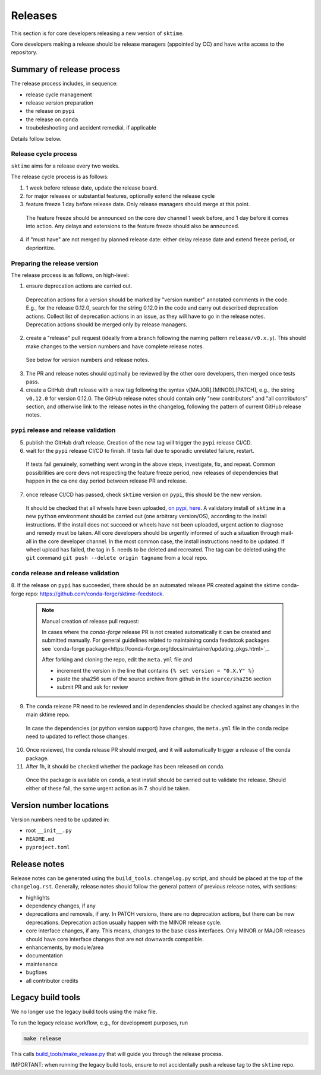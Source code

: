 .. _release:

Releases
========

This section is for core developers releasing a new version of ``sktime``.

Core developers making a release should be release managers (appointed by CC) and have write access to the repository.


Summary of release process
--------------------------

The release process includes, in sequence:

* release cycle management
* release version preparation
* the release on ``pypi``
* the release on ``conda``
* troubeleshooting and accident remedial, if applicable

Details follow below.

Release cycle process
^^^^^^^^^^^^^^^^^^^^^

``sktime`` aims for a release every two weeks.

The release cycle process is as follows:

1. 1 week before release date, update the release board.
2. for major releases or substantial features, optionally extend the release cycle
3. feature freeze 1 day before release date. Only release managers should merge at this point.
  The feature freeze should be announced on the core dev channel 1 week before, and 1 day before it comes into action.
  Any delays and extensions to the feature freeze should also be announced.
4. if "must have" are not merged by planned release date: either delay release date and extend freeze period, or deprioritize.

Preparing the release version
^^^^^^^^^^^^^^^^^^^^^^^^^^^^^

The release process is as follows, on high-level:

1. ensure deprecation actions are carried out.
  Deprecation actions for a version should be marked by "version number" annotated comments in the code.
  E.g., for the release 0.12.0, search for the string 0.12.0 in the code and carry out described deprecation actions.
  Collect list of deprecation actions in an issue, as they will have to go in the release notes.
  Deprecation actions should be merged only by release managers.

2. create a "release" pull request (ideally from a branch following the naming pattern ``release/v0.x.y``). This should make changes to the version numbers and have complete release notes.
  See below for version numbers and release notes.

3. The PR and release notes should optimally be reviewed by the other core developers, then merged once tests pass.

4. create a GitHub draft release with a new tag following the syntax v[MAJOR].[MINOR].[PATCH],
   e.g., the string ``v0.12.0`` for version 0.12.0.
   The GitHub release notes should contain only "new contributors" and "all contributors" section,
   and otherwise link to the release notes in the changelog,
   following the pattern of current GitHub release notes.

``pypi`` release and release validation
^^^^^^^^^^^^^^^^^^^^^^^^^^^^^^^^^^^^^^^

5. publish the GitHub draft release. Creation of the new tag will trigger the ``pypi`` release CI/CD.

6. wait for the ``pypi`` release CI/CD to finish. If tests fail due to sporadic unrelated failure, restart.
  If tests fail genuinely, something went wrong in the above steps, investigate, fix, and repeat.
  Common possibilities are core devs not respecting the feature freeze period,
  new releases of dependencies that happen in the ca one day period between release PR and release.

7. once release CI/CD has passed, check ``sktime`` version on ``pypi``, this should be the new version.
  It should be checked that all wheels have been uploaded, `on pypi, here <https://pypi.org/simple/sktime/>`__.
  A validatory install of ``sktime`` in a new ``python`` environment should be carried out (one arbitrary version/OS),
  according to the install instructions.
  If the install does not succeed or wheels have not been uploaded, urgent action to diagnose and remedy must be taken.
  All core developers should be urgently informed of such a situation through mail-all in the core developer channel.
  In the most common case, the install instructions need to be updated.
  If wheel upload has failed, the tag in 5. needs to be deleted and recreated.
  The tag can be deleted using the ``git`` command ``git push --delete origin tagname`` from a local repo.

``conda`` release and release validation
^^^^^^^^^^^^^^^^^^^^^^^^^^^^^^^^^^^^^^^^

8. If the release on ``pypi`` has succeeded, there should be an automated release PR created
against the sktime conda-forge repo: https://github.com/conda-forge/sktime-feedstock.

  .. note:: Manual creation of release pull request:

     In cases where the `conda-forge` release PR is not created automatically it can be created and submitted manually. For general
     guidelines related to maintaining conda feedstcok packages see `conda-forge package<https://conda-forge.org/docs/maintainer/updating_pkgs.html>`_.

     After forking and cloning the repo, edit the ``meta.yml`` file and

     - increment the version in the line that contains ``{% set version = "0.X.Y" %}``
     - paste the sha256 sum of the source archive from github in the ``source/sha256`` section
     - submit PR and ask for review

9. The conda release PR need to be reviewed and in dependencies should be checked against any changes in the main sktime repo.
  In case the dependencies (or python version support) have changes, the ``meta.yml`` file in the conda recipe need to updated to reflect those changes.

10. Once reviewed, the conda release PR should merged, and it will automatically trigger a release of the conda package.

11. After 1h, it should be checked whether the package has been released on conda.
  Once the package is available on ``conda``, a test install should be carried out to validate the release.
  Should either of these fail, the same urgent action as in 7. should be taken.


Version number locations
------------------------

Version numbers need to be updated in:

* root ``__init__.py``
* ``README.md``
* ``pyproject.toml``


Release notes
-------------

Release notes can be generated using the ``build_tools.changelog.py`` script, and should be placed at the top of the ``changelog.rst``.
Generally, release notes should follow the general pattern of previous release notes, with sections:

* highlights
* dependency changes, if any
* deprecations and removals, if any.
  In PATCH versions, there are no deprecation actions, but there can be new deprecations.
  Deprecation action usually happen with the MINOR release cycle.
* core interface changes, if any. This means, changes to the base class interfaces.
  Only MINOR or MAJOR releases should have core interface changes that are not downwards compatible.
* enhancements, by module/area
* documentation
* maintenance
* bugfixes
* all contributor credits


Legacy build tools
------------------

We no longer use the legacy build tools using the make file.

To run the legacy release workflow, e.g., for development purposes, run

.. code:: bash

   make release

This calls
`build_tools/make_release.py <https://github.com/sktime/sktime/blob/main/build_tools/make_release.py>`__
that will guide you through the release process.

IMPORTANT: when running the legacy build tools, ensure to not accidentally push a release tag to the ``sktime`` repo.
